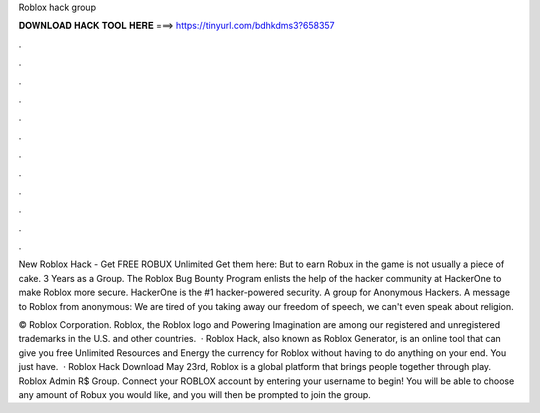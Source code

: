 Roblox hack group



𝐃𝐎𝐖𝐍𝐋𝐎𝐀𝐃 𝐇𝐀𝐂𝐊 𝐓𝐎𝐎𝐋 𝐇𝐄𝐑𝐄 ===> https://tinyurl.com/bdhkdms3?658357



.



.



.



.



.



.



.



.



.



.



.



.

New Roblox Hack - Get FREE ROBUX Unlimited Get them here: But to earn Robux in the game is not usually a piece of cake. 3 Years as a Group. The Roblox Bug Bounty Program enlists the help of the hacker community at HackerOne to make Roblox more secure. HackerOne is the #1 hacker-powered security. A group for Anonymous Hackers. A message to Roblox from anonymous: We are tired of you taking away our freedom of speech, we can't even speak about religion.

© Roblox Corporation. Roblox, the Roblox logo and Powering Imagination are among our registered and unregistered trademarks in the U.S. and other countries.  · Roblox Hack, also known as Roblox Generator, is an online tool that can give you free Unlimited Resources and Energy the currency for Roblox without having to do anything on your end. You just have.  · Roblox Hack Download May 23rd, Roblox is a global platform that brings people together through play. Roblox Admin R$ Group. Connect your ROBLOX account by entering your username to begin! You will be able to choose any amount of Robux you would like, and you will then be prompted to join the group.
